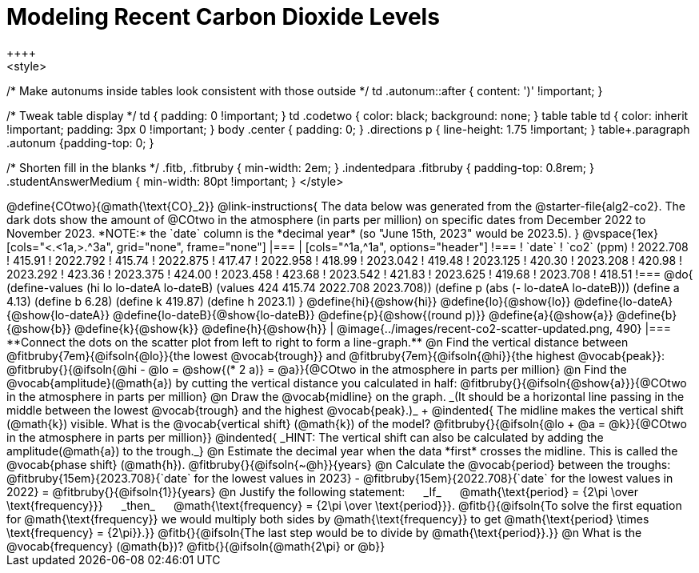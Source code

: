 = Modeling Recent Carbon Dioxide Levels
++++
<style>
/* Make autonums inside tables look consistent with those outside */
td .autonum::after { content: ')' !important; }

/* Tweak table display */
td { padding: 0 !important; }
td .codetwo { color: black; background: none; }
table table td { color: inherit !important; padding: 3px 0 !important; }
body .center { padding: 0; }
.directions p { line-height: 1.75 !important; }
table+.paragraph .autonum {padding-top: 0; }

/* Shorten fill in the blanks */
.fitb, .fitbruby { min-width: 2em; }
.indentedpara .fitbruby { padding-top: 0.8rem; }
.studentAnswerMedium { min-width: 80pt !important; }
</style>
++++

@define{COtwo}{@math{\text{CO}_2}}

@link-instructions{
The data below was generated from the @starter-file{alg2-co2}. The dark dots show the amount of @COtwo in the atmosphere (in parts per million) on specific dates from December 2022 to November 2023. *NOTE:* the `date` column is the *decimal year* (so "June 15th, 2023" would be 2023.5).
}

@vspace{1ex}

[cols="<.<1a,>.^3a", grid="none", frame="none"]
|===
|
[cols="^1a,^1a", options="header"]
!===
! `date`  	! `co2` (ppm)
! 2022.708	! 415.91
! 2022.792	! 415.74
! 2022.875	! 417.47
! 2022.958	! 418.99
! 2023.042	! 419.48
! 2023.125	! 420.30
! 2023.208	! 420.98
! 2023.292	! 423.36
! 2023.375	! 424.00
! 2023.458	! 423.68
! 2023.542	! 421.83
! 2023.625	! 419.68
! 2023.708	! 418.51
!===

@do{
(define-values (hi lo lo-dateA lo-dateB) (values 424 415.74 2022.708 2023.708))
(define p (abs (- lo-dateA lo-dateB)))
(define a 4.13)
(define b 6.28)
(define k 419.87)
(define h 2023.1)
}

@define{hi}{@show{hi}}
@define{lo}{@show{lo}}
@define{lo-dateA}{@show{lo-dateA}}
@define{lo-dateB}{@show{lo-dateB}}
@define{p}{@show{(round p)}}
@define{a}{@show{a}}
@define{b}{@show{b}}
@define{k}{@show{k}}
@define{h}{@show{h}}

|
@image{../images/recent-co2-scatter-updated.png, 490}
|===

**Connect the dots on the scatter plot from left to right to form a line-graph.**

@n Find the vertical distance between @fitbruby{7em}{@ifsoln{@lo}}{the lowest @vocab{trough}} and @fitbruby{7em}{@ifsoln{@hi}}{the highest @vocab{peak}}: @fitbruby{}{@ifsoln{@hi - @lo = @show{(* 2 a)} = @a}}{@COtwo in the atmosphere in parts per million}

@n Find the @vocab{amplitude}(@math{a}) by cutting the vertical distance you calculated in half: @fitbruby{}{@ifsoln{@show{a}}}{@COtwo in the atmosphere in parts per million}

@n Draw the @vocab{midline} on the graph. _(It should be a horizontal line passing in the middle between the lowest @vocab{trough} and the highest @vocab{peak}.)_ +

@indented{
The midline makes the vertical shift (@math{k}) visible. 
What is the @vocab{vertical shift} (@math{k}) of the model? 
@fitbruby{}{@ifsoln{@lo + @a = @k}}{@COtwo in the atmosphere in parts per million}}

@indented{
_HINT: The vertical shift can also be calculated by adding the amplitude(@math{a}) to the trough._}

@n Estimate the decimal year when the data *first* crosses the midline. This is called the @vocab{phase shift} (@math{h}). @fitbruby{}{@ifsoln{~@h}}{years}

@n Calculate the @vocab{period} between the troughs: 
@fitbruby{15em}{2023.708}{`date` for the lowest values in 2023} - @fitbruby{15em}{2022.708}{`date` for the lowest values in 2022} =
@fitbruby{}{@ifsoln{1}}{years}

@n Justify the following statement: &#8193; _If_  &#8193; @math{\text{period} = {2\pi \over \text{frequency}}} &#8193; _then_ &#8193; @math{\text{frequency} = {2\pi \over \text{period}}}. 

@fitb{}{@ifsoln{To solve the first equation for @math{\text{frequency}} we would multiply both sides by @math{\text{frequency}} to get @math{\text{period} \times \text{frequency} = {2\pi}}.}}

@fitb{}{@ifsoln{The last step would be to divide by @math{\text{period}}.}}

@n What is the @vocab{frequency} (@math{b})? @fitb{}{@ifsoln{@math{2\pi} or @b}}